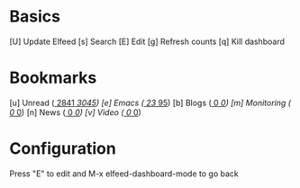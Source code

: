 * Basics

  [U] Update Elfeed
  [s] Search
  [E] Edit
  [g] Refresh counts
  [q] Kill dashboard

* Bookmarks

  [u] Unread      ([[elfeed:+unread][  2841]]/[[elfeed:][  3045]])
  [e] Emacs       ([[elfeed:+unread +emacs][    23]]/[[elfeed:+emacs][    95]])
  [b] Blogs       ([[elfeed:+unread +blog][     0]]/[[elfeed:+blog][     0]])
  [m] Monitoring  ([[elfeed:+unread +monitoring][     0]]/[[elfeed:+monitoring][     0]])
  [n] News        ([[elfeed:+unread +news][     0]]/[[elfeed:+news][     0]])
  [v] Video       ([[elfeed:+unread +video][     0]]/[[elfeed:+video][     0]])

* Configuration
  :PROPERTIES:
  :VISIBILITY: hideall
  :END:

  Press "E" to edit and M-x elfeed-dashboard-mode to go back

  #+STARTUP: showall showstars indent
  #+KEYMAP: u | elfeed-dashboard-query "+unread"
  #+KEYMAP: e | elfeed-dashboard-query "+unread +emacs"
  #+KEYMAP: b | elfeed-dashboard-query "+unread +blogs"
  #+KEYMAP: m | elfeed-dashboard-query "+unread +monitoring"
  #+KEYMAP: v | elfeed-dashboard-query "+unread +videos"
  #+KEYMAP: n | elfeed-dashboard-query "+unread +news"
  #+KEYMAP: s | elfeed
  #+KEYMAP: g | elfeed-dashboard-update-links
  #+KEYMAP: U | elfeed-dashboard-update
  #+KEYMAP: E | elfeed-dashboard-edit
  #+KEYMAP: q | kill-current-buffer

